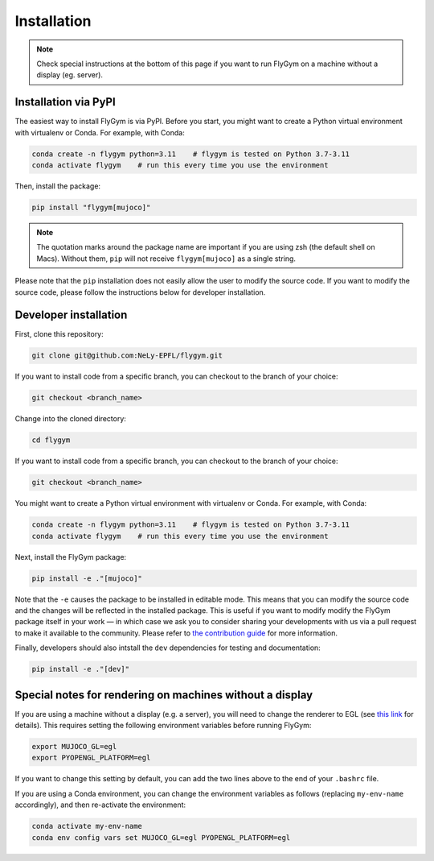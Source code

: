 Installation
============


.. note:: 

   Check special instructions at the bottom of this page if you want to run FlyGym on a machine without a display (eg. server).


Installation via PyPI 
---------------------
The easiest way to install FlyGym is via PyPI. Before you start, you might want to create a Python virtual environment with virtualenv or Conda. For example, with Conda:

.. code-block:: bash

   conda create -n flygym python=3.11    # flygym is tested on Python 3.7-3.11
   conda activate flygym    # run this every time you use the environment

Then, install the package:

.. code-block:: bash

   pip install "flygym[mujoco]"

.. note::
   
   The quotation marks around the package name are important if you are using zsh (the default shell on Macs). Without them, ``pip`` will not receive ``flygym[mujoco]`` as a single string.

Please note that the ``pip`` installation does not easily allow the user to modify the source code. If you want to modify the source code, please follow the instructions below for developer installation.


Developer installation
----------------------

First, clone this repository:

.. code-block:: bash

   git clone git@github.com:NeLy-EPFL/flygym.git

If you want to install code from a specific branch, you can checkout to the branch of your choice:

.. code-block:: bash

   git checkout <branch_name>

Change into the cloned directory:

.. code-block:: bash

   cd flygym

If you want to install code from a specific branch, you can checkout to the branch of your choice:

.. code-block:: bash

   git checkout <branch_name>

You might want to create a Python virtual environment with virtualenv or Conda. For example, with Conda:

.. code-block:: bash

   conda create -n flygym python=3.11    # flygym is tested on Python 3.7-3.11
   conda activate flygym    # run this every time you use the environment

Next, install the FlyGym package:

.. code-block:: bash

   pip install -e ."[mujoco]"

Note that the ``-e`` causes the package to be installed in editable mode. This means that you can modify the source code and the changes will be reflected in the installed package. This is useful if you want to modify modify the FlyGym package itself in your work — in which case we ask you to consider sharing your developments with us via a pull request to make it available to the community. Please refer to `the contribution guide <https://neuromechfly.org/contributing.html>`_ for more information.

Finally, developers should also intstall the ``dev`` dependencies for testing and documentation:

.. code-block:: bash

   pip install -e ."[dev]"


Special notes for rendering on machines without a display
---------------------------------------------------------

If you are using a machine without a display (e.g. a server), you will need to change the renderer to EGL (see `this link <https://pytorch.org/rl/reference/generated/knowledge_base/MUJOCO_INSTALLATION.html#prerequisite-for-rendering-all-mujoco-versions>`_ for details). This requires setting the following environment variables before running FlyGym:

.. code-block:: bash

   export MUJOCO_GL=egl
   export PYOPENGL_PLATFORM=egl


If you want to change this setting by default, you can add the two lines above to the end of your ``.bashrc`` file.


If you are using a Conda environment, you can change the environment variables as follows (replacing ``my-env-name`` accordingly), and then re-activate the environment:

.. code-block:: bash

   conda activate my-env-name
   conda env config vars set MUJOCO_GL=egl PYOPENGL_PLATFORM=egl
